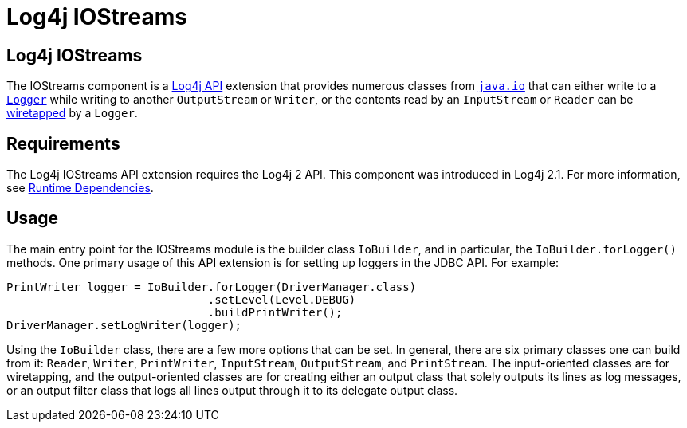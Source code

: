 // vim: set syn=markdown :

////
Licensed to the Apache Software Foundation (ASF) under one or more
    contributor license agreements.  See the NOTICE file distributed with
    this work for additional information regarding copyright ownership.
    The ASF licenses this file to You under the Apache License, Version 2.0
    (the "License"); you may not use this file except in compliance with
    the License.  You may obtain a copy of the License at

         http://www.apache.org/licenses/LICENSE-2.0

    Unless required by applicable law or agreed to in writing, software
    distributed under the License is distributed on an "AS IS" BASIS,
    WITHOUT WARRANTIES OR CONDITIONS OF ANY KIND, either express or implied.
    See the License for the specific language governing permissions and
    limitations under the License.
////
= Log4j IOStreams

== Log4j IOStreams

The IOStreams component is a link:javadoc/log4j-api/index.html[Log4j API] extension that provides numerous classes from http://docs.oracle.com/javase/6/docs/api/java/io/package-summary.html[`java.io`] that can either write to a link:javadoc/log4j-api/org/apache/logging/log4j/Logger.html[`Logger`] while writing to another `OutputStream` or `Writer`, or the contents read by an `InputStream` or `Reader` can be http://www.eaipatterns.com/WireTap.html[wiretapped] by a `Logger`.

== Requirements

The Log4j IOStreams API extension requires the Log4j 2 API.
This component was introduced in Log4j 2.1.
For more information, see xref:runtime-dependencies.adoc[Runtime Dependencies].

== Usage

The main entry point for the IOStreams module is the builder class `IoBuilder`, and in particular, the `IoBuilder.forLogger()` methods.
One primary usage of this API extension is for setting up loggers in the JDBC API.
For example:

----
PrintWriter logger = IoBuilder.forLogger(DriverManager.class)
                              .setLevel(Level.DEBUG)
                              .buildPrintWriter();
DriverManager.setLogWriter(logger);
----

Using the `IoBuilder` class, there are a few more options that can be set.
In general, there are six primary classes one can build from it: `Reader`, `Writer`, `PrintWriter`, `InputStream`, `OutputStream`, and `PrintStream`.
The input-oriented classes are for wiretapping, and the output-oriented classes are for creating either an output class that solely outputs its lines as log messages, or an output filter class that logs all lines output through it to its delegate output class.
